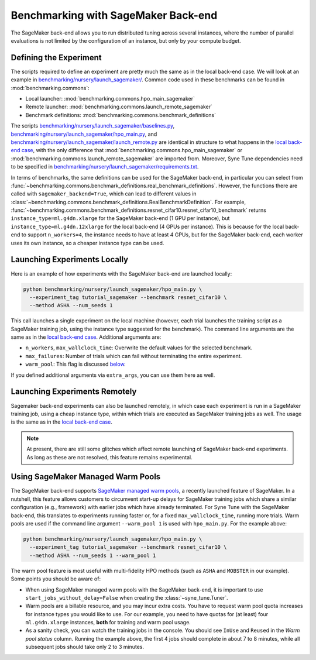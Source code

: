 Benchmarking with SageMaker Back-end
====================================

The SageMaker back-end allows you to run distributed tuning across several
instances, where the number of parallel evaluations is not limited by the
configuration of an instance, but only by your compute budget.

Defining the Experiment
-----------------------

The scripts required to define an experiment are pretty much the same as in the
local back-end case. We will look at an example in
`benchmarking/nursery/launch_sagemaker/ <../../benchmarking/launch_sagemaker.html>`__.
Common code used in these benchmarks can be found in
:mod:`benchmarking.commons`:

* Local launcher: :mod:`benchmarking.commons.hpo_main_sagemaker`
* Remote launcher: :mod:`benchmarking.commons.launch_remote_sagemaker`
* Benchmark definitions: :mod:`benchmarking.commons.benchmark_definitions`

The scripts
`benchmarking/nursery/launch_sagemaker/baselines.py <../../benchmarking/launch_sagemaker.html#id1>`__,
`benchmarking/nursery/launch_sagemaker/hpo_main.py <../../benchmarking/launch_sagemaker.html#id2>`__, and
`benchmarking/nursery/launch_sagemaker/launch_remote.py <../../benchmarking/launch_sagemaker.html#id3>`__
are identical in structure to what happens in the
`local back-end case <bm_local.html#defining-the-experiment>`__, with the only
difference that :mod:`benchmarking.commons.hpo_main_sagemaker` or
:mod:`benchmarking.commons.launch_remote_sagemaker` are imported from. Moreover,
Syne Tune dependencies need to be specified in
`benchmarking/nursery/launch_sagemaker/requirements.txt <../../benchmarking/launch_sagemaker.html#id4>`__.

In terms of benchmarks, the same definitions can be used for the SageMaker
back-end, in particular you can select from
:func:`~benchmarking.commons.benchmark_definitions.real_benchmark_definitions`.
However, the functions there are called with ``sagemaker_backend=True``, which
can lead to different values in
:class:`~benchmarking.commons.benchmark_definitions.RealBenchmarkDefinition`.
For example,
:func:`~benchmarking.commons.benchmark_definitions.resnet_cifar10.resnet_cifar10_benchmark`
returns ``instance_type=ml.g4dn.xlarge`` for the SageMaker back-end (1 GPU per
instance), but ``instance_type=ml.g4dn.12xlarge`` for the local back-end (4 GPUs
per instance). This is because for the local back-end to support ``n_workers=4``,
the instance needs to have at least 4 GPUs, but for the SageMaker back-end, each
worker uses its own instance, so a cheaper instance type can be used.

Launching Experiments Locally
-----------------------------

Here is an example of how experiments with the SageMaker back-end are launched
locally:

.. code-block:: bash

   python benchmarking/nursery/launch_sagemaker/hpo_main.py \
     --experiment_tag tutorial_sagemaker --benchmark resnet_cifar10 \
     --method ASHA --num_seeds 1

This call launches a single experiment on the local machine (however, each
trial launches the training script as a SageMaker training job, using the
instance type suggested for the benchmark). The command line arguments are the
same as in the
`local back-end case <bm_local.html#launching-experiments-locally>`__. Additional
arguments are:

* ``n_workers``, ``max_wallclock_time``: Overwrite the default values for the
  selected benchmark.
* ``max_failures``: Number of trials which can fail without terminating the
  entire experiment.
* ``warm_pool``: This flag is discussed
  `below <bm_sagemaker.html#using-sagemaker-managed-warm-pools>`__.

If you defined additional arguments via ``extra_args``, you can use them here
as well.

Launching Experiments Remotely
------------------------------

Sagemaker back-end experiments can also be launched remotely, in which case
each experiment is run in a SageMaker training job, using a cheap instance
type, within which trials are executed as SageMaker training jobs as well. The
usage is the same as in the
`local back-end case <bm_local.html#launching-experiments-remotely>`__.

.. note::
   At present, there are still some glitches which affect remote launching of
   SageMaker back-end experiments. As long as these are not resolved, this
   feature remains experimental.

Using SageMaker Managed Warm Pools
----------------------------------

The SageMaker back-end supports
`SageMaker managed warm pools <https://docs.aws.amazon.com/sagemaker/latest/dg/train-warm-pools.html>`__,
a recently launched feature of SageMaker. In a nutshell, this feature allows
customers to circumvent start-up delays for SageMaker training jobs which share
a similar configuration (e.g., framework) with earlier jobs which have already
terminated. For Syne Tune with the SageMaker back-end, this translates to
experiments running faster or, for a fixed ``max_wallclock_time``, running more
trials. Warm pools are used if the command line argument ``--warm_pool 1`` is
used with ``hpo_main.py``. For the example above:

.. code-block:: bash

   python benchmarking/nursery/launch_sagemaker/hpo_main.py \
     --experiment_tag tutorial_sagemaker --benchmark resnet_cifar10 \
     --method ASHA --num_seeds 1 --warm_pool 1

The warm pool feature is most useful with multi-fidelity HPO methods (such as
``ASHA`` and ``MOBSTER`` in our example). Some points you should be aware of:

* When using SageMaker managed warm pools with the SageMaker back-end, it is
  important to use ``start_jobs_without_delay=False`` when creating the
  :class:`~syne_tune.Tuner`.
* Warm pools are a billable resource, and you may incur extra costs. You have
  to request warm pool quota increases for instance types you would like to
  use. For our example, you need to have quotas for (at least) four
  ``ml.g4dn.xlarge`` instances, **both** for training and warm pool usage.
* As a sanity check, you can watch the training jobs in the console. You
  should see ``InUse`` and ``Reused`` in the *Warm pool status* column.
  Running the example above, the first 4 jobs should complete in about 7 to 8
  minutes, while all subsequent jobs should take only 2 to 3 minutes.
